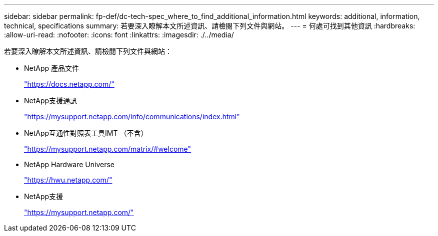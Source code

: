 ---
sidebar: sidebar 
permalink: fp-def/dc-tech-spec_where_to_find_additional_information.html 
keywords: additional, information, technical, specifications 
summary: 若要深入瞭解本文所述資訊、請檢閱下列文件與網站。 
---
= 何處可找到其他資訊
:hardbreaks:
:allow-uri-read: 
:nofooter: 
:icons: font
:linkattrs: 
:imagesdir: ./../media/


若要深入瞭解本文所述資訊、請檢閱下列文件與網站：

* NetApp 產品文件
+
https://docs.netapp.com/["https://docs.netapp.com/"^]

* NetApp支援通訊
+
https://mysupport.netapp.com/info/communications/index.html["https://mysupport.netapp.com/info/communications/index.html"^]

* NetApp互通性對照表工具IMT （不含）
+
https://mysupport.netapp.com/matrix/["https://mysupport.netapp.com/matrix/#welcome"^]

* NetApp Hardware Universe
+
https://hwu.netapp.com/["https://hwu.netapp.com/"^]

* NetApp支援
+
https://mysupport.netapp.com/["https://mysupport.netapp.com/"^]


